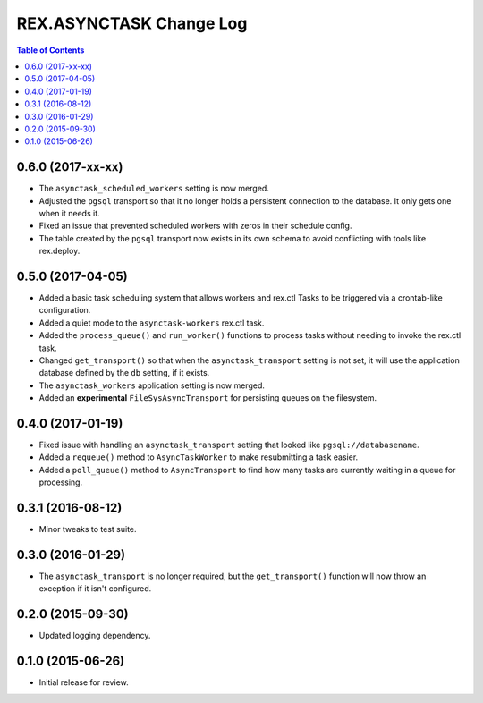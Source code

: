 ************************
REX.ASYNCTASK Change Log
************************

.. contents:: Table of Contents


0.6.0 (2017-xx-xx)
==================

* The ``asynctask_scheduled_workers`` setting is now merged.
* Adjusted the ``pgsql`` transport so that it no longer holds a persistent
  connection to the database. It only gets one when it needs it.
* Fixed an issue that prevented scheduled workers with zeros in their schedule
  config.
* The table created by the ``pgsql`` transport now exists in its own schema to
  avoid conflicting with tools like rex.deploy.


0.5.0 (2017-04-05)
==================

* Added a basic task scheduling system that allows workers and rex.ctl Tasks to
  be triggered via a crontab-like configuration.
* Added a quiet mode to the ``asynctask-workers`` rex.ctl task.
* Added the ``process_queue()`` and ``run_worker()`` functions to process tasks
  without needing to invoke the rex.ctl task.
* Changed ``get_transport()`` so that when the ``asynctask_transport`` setting
  is not set, it will use the application database defined by the ``db``
  setting, if it exists.
* The ``asynctask_workers`` application setting is now merged.
* Added an **experimental** ``FileSysAsyncTransport`` for persisting queues on
  the filesystem.


0.4.0 (2017-01-19)
==================

* Fixed issue with handling an ``asynctask_transport`` setting that looked like
  ``pgsql://databasename``.
* Added a ``requeue()`` method to ``AsyncTaskWorker`` to make resubmitting a
  task easier.
* Added a ``poll_queue()`` method to ``AsyncTransport`` to find how many tasks
  are currently waiting in a queue for processing.


0.3.1 (2016-08-12)
==================

* Minor tweaks to test suite.


0.3.0 (2016-01-29)
==================

* The ``asynctask_transport`` is no longer required, but the
  ``get_transport()`` function will now throw an exception if it isn't
  configured.


0.2.0 (2015-09-30)
==================

* Updated logging dependency.


0.1.0 (2015-06-26)
==================

* Initial release for review.

